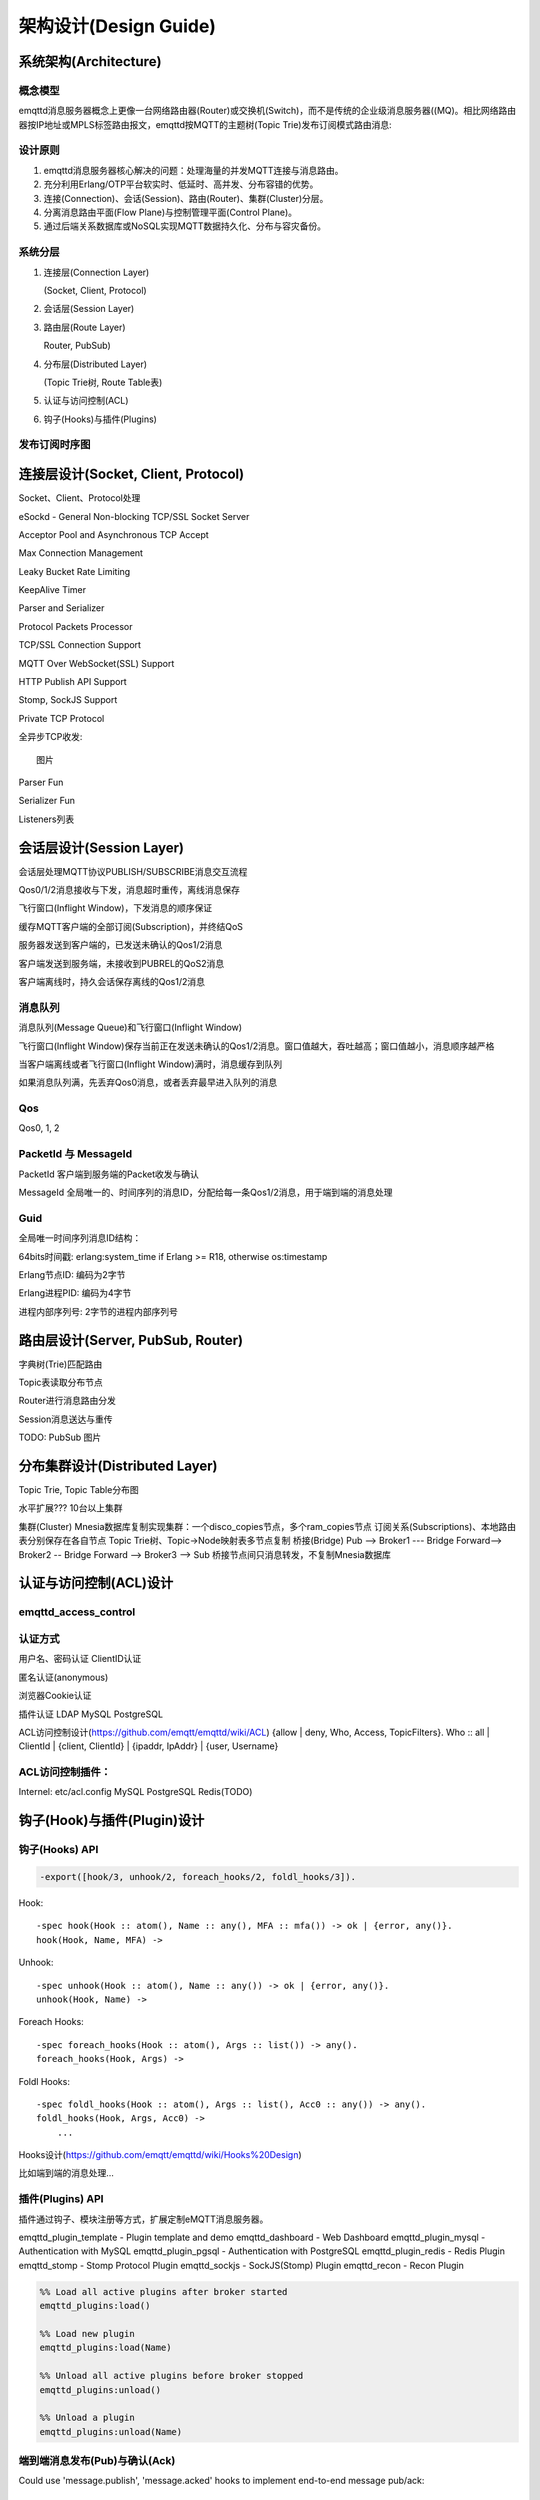 
======================
架构设计(Design Guide)
======================

----------------------
系统架构(Architecture)
----------------------

概念模型
--------

emqttd消息服务器概念上更像一台网络路由器(Router)或交换机(Switch)，而不是传统的企业级消息服务器((MQ)。相比网络路由器按IP地址或MPLS标签路由报文，emqttd按MQTT的主题树(Topic Trie)发布订阅模式路由消息:

.. image:: _static/images/concept.png

设计原则
--------

1. emqttd消息服务器核心解决的问题：处理海量的并发MQTT连接与消息路由。
2. 充分利用Erlang/OTP平台软实时、低延时、高并发、分布容错的优势。
3. 连接(Connection)、会话(Session)、路由(Router)、集群(Cluster)分层。
4. 分离消息路由平面(Flow Plane)与控制管理平面(Control Plane)。
5. 通过后端关系数据库或NoSQL实现MQTT数据持久化、分布与容灾备份。

系统分层
--------

1. 连接层(Connection Layer)
   
   (Socket, Client, Protocol)

2. 会话层(Session Layer)
   
3. 路由层(Route Layer)
   
   Router, PubSub)

4. 分布层(Distributed Layer)
   
   (Topic Trie树, Route Table表)

5. 认证与访问控制(ACL)

6. 钩子(Hooks)与插件(Plugins)


发布订阅时序图
--------------

------------------------------------
连接层设计(Socket, Client, Protocol)
------------------------------------

Socket、Client、Protocol处理

eSockd - General Non-blocking TCP/SSL Socket Server

Acceptor Pool and Asynchronous TCP Accept

Max Connection Management

Leaky Bucket Rate Limiting

KeepAlive Timer

Parser and Serializer

Protocol Packets Processor

TCP/SSL Connection Support

MQTT Over WebSocket(SSL) Support

HTTP Publish API Support

Stomp, SockJS Support

Private TCP Protocol

全异步TCP收发::

    图片 

Parser Fun

Serializer Fun

Listeners列表


-------------------------
会话层设计(Session Layer)
-------------------------

会话层处理MQTT协议PUBLISH/SUBSCRIBE消息交互流程

Qos0/1/2消息接收与下发，消息超时重传，离线消息保存

飞行窗口(Inflight Window)，下发消息的顺序保证

缓存MQTT客户端的全部订阅(Subscription)，并终结QoS

服务器发送到客户端的，已发送未确认的Qos1/2消息

客户端发送到服务端，未接收到PUBREL的QoS2消息

客户端离线时，持久会话保存离线的Qos1/2消息

消息队列
--------------------------------------------

消息队列(Message Queue)和飞行窗口(Inflight Window)

飞行窗口(Inflight Window)保存当前正在发送未确认的Qos1/2消息。窗口值越大，吞吐越高；窗口值越小，消息顺序越严格

当客户端离线或者飞行窗口(Inflight Window)满时，消息缓存到队列

如果消息队列满，先丢弃Qos0消息，或者丢弃最早进入队列的消息

Qos
--------------------------------------------

Qos0, 1, 2

PacketId 与 MessageId
--------------------------------------------

PacketId 客户端到服务端的Packet收发与确认

MessageId 全局唯一的、时间序列的消息ID，分配给每一条Qos1/2消息，用于端到端的消息处理

Guid
--------------------------------------------

全局唯一时间序列消息ID结构：

64bits时间戳: erlang:system_time if Erlang >= R18, otherwise os:timestamp

Erlang节点ID: 编码为2字节

Erlang进程PID: 编码为4字节

进程内部序列号: 2字节的进程内部序列号


----------------------------------
路由层设计(Server, PubSub, Router)
----------------------------------

字典树(Trie)匹配路由

Topic表读取分布节点

Router进行消息路由分发

Session消息送达与重传

TODO: PubSub 图片

-------------------------------
分布集群设计(Distributed Layer)
-------------------------------

Topic Trie, Topic Table分布图

水平扩展??? 10台以上集群

集群(Cluster)
Mnesia数据库复制实现集群：一个disco_copies节点，多个ram_copies节点
订阅关系(Subscriptions)、本地路由表分别保存在各自节点
Topic Trie树、Topic->Node映射表多节点复制
桥接(Bridge)
Pub --> Broker1 --- Bridge Forward--> Broker2 -- Bridge Forward --> Broker3 --> Sub
桥接节点间只消息转发，不复制Mnesia数据库


-----------------------
认证与访问控制(ACL)设计
-----------------------

emqttd_access_control
----------------------

认证方式
------------------

用户名、密码认证
ClientID认证

匿名认证(anonymous)

浏览器Cookie认证

插件认证
LDAP
MySQL
PostgreSQL

ACL访问控制设计(https://github.com/emqtt/emqttd/wiki/ACL)
{allow | deny, Who, Access, TopicFilters}.
Who :: all | ClientId | {client, ClientId} | {ipaddr, IpAddr} | {user, Username}

ACL访问控制插件：
------------------

Internel: etc/acl.config 
MySQL
PostgreSQL
Redis(TODO)


----------------------------
钩子(Hook)与插件(Plugin)设计
----------------------------

钩子(Hooks) API
---------------

.. code:: erlang

    -export([hook/3, unhook/2, foreach_hooks/2, foldl_hooks/3]).

Hook::

    -spec hook(Hook :: atom(), Name :: any(), MFA :: mfa()) -> ok | {error, any()}.
    hook(Hook, Name, MFA) ->

Unhook::

    -spec unhook(Hook :: atom(), Name :: any()) -> ok | {error, any()}.
    unhook(Hook, Name) ->

Foreach Hooks::

    -spec foreach_hooks(Hook :: atom(), Args :: list()) -> any().
    foreach_hooks(Hook, Args) ->

Foldl Hooks::

    -spec foldl_hooks(Hook :: atom(), Args :: list(), Acc0 :: any()) -> any().
    foldl_hooks(Hook, Args, Acc0) ->
        ...

Hooks设计(https://github.com/emqtt/emqttd/wiki/Hooks%20Design)

比如端到端的消息处理...


插件(Plugins) API
------------------

插件通过钩子、模块注册等方式，扩展定制eMQTT消息服务器。

emqttd_plugin_template - Plugin template and demo
emqttd_dashboard - Web Dashboard
emqttd_plugin_mysql - Authentication with MySQL
emqttd_plugin_pgsql - Authentication with PostgreSQL
emqttd_plugin_redis - Redis Plugin
emqttd_stomp - Stomp Protocol Plugin
emqttd_sockjs - SockJS(Stomp) Plugin
emqttd_recon - Recon Plugin


.. code:: erlang

    %% Load all active plugins after broker started
    emqttd_plugins:load() 

    %% Load new plugin
    emqttd_plugins:load(Name)

    %% Unload all active plugins before broker stopped
    emqttd_plugins:unload()

    %% Unload a plugin
    emqttd_plugins:unload(Name)


端到端消息发布(Pub)与确认(Ack)
------------------------------


Could use 'message.publish', 'message.acked' hooks to implement end-to-end message pub/ack::

 PktId <-- --> MsgId <-- --> MsgId <-- --> PktId
      |<--- Qos --->|<---PubSub--->|<-- Qos -->|



--------------
Erlang设计相关
--------------

1. 使用Pool, Pool, Pool... 推荐GProc库(github.com/uwiger/gproc)

2. 异步，异步，异步消息...连接层到路由层异步消息，同步请求用于负载保护

3. 避免进程Mailbox累积消息，负载高的进程可以使用gen_server2

4. 服务器Socket连接、会话进程必须Hibernate

5. 多使用Binary数据，避免进程间内存复制

6. 使用ETS, ETS, ETS...Message Passing Vs ETS

7. 避免ETS表非键值字段select, match

8. 避免大量数据ETS读写, 每次ETS读写会复制内存，可使用lookup_element, update_counter

9. 适当开启ETS表{write_concurrency, true}

10. 保护Mnesia数据库事务，尽量减少事务数量，避免事务过载(overload)

11. 避免Mnesia数据表索引，和非键值字段match, select


